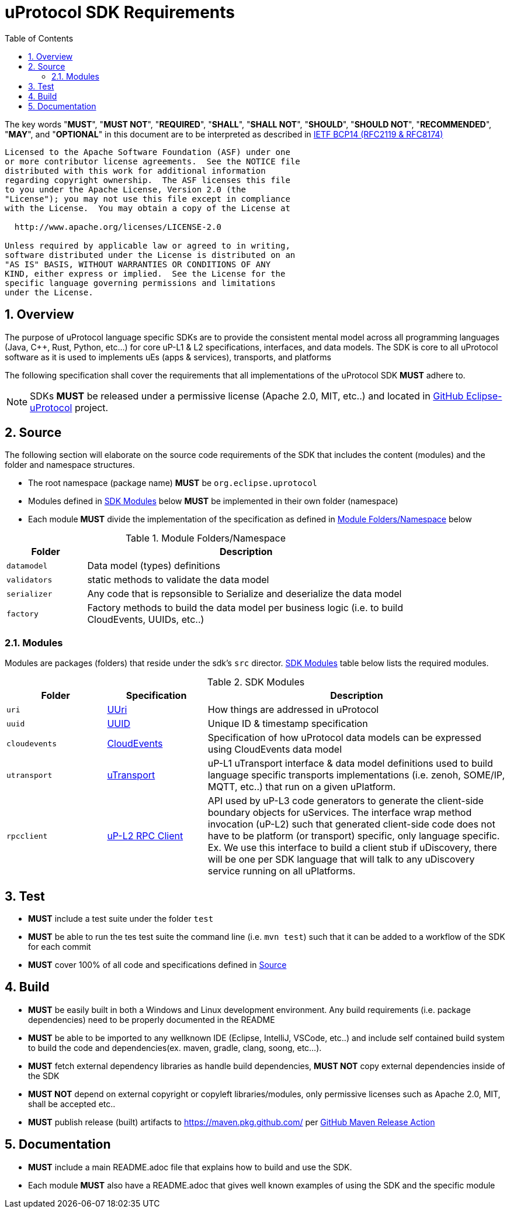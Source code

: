 = uProtocol SDK Requirements
:toc:
:sectnums:

The key words "*MUST*", "*MUST NOT*", "*REQUIRED*", "*SHALL*", "*SHALL NOT*", "*SHOULD*", "*SHOULD NOT*", "*RECOMMENDED*", "*MAY*", and "*OPTIONAL*" in this document are to be interpreted as described in https://www.rfc-editor.org/info/bcp14[IETF BCP14 (RFC2119 & RFC8174)]

----
Licensed to the Apache Software Foundation (ASF) under one
or more contributor license agreements.  See the NOTICE file
distributed with this work for additional information
regarding copyright ownership.  The ASF licenses this file
to you under the Apache License, Version 2.0 (the
"License"); you may not use this file except in compliance
with the License.  You may obtain a copy of the License at

  http://www.apache.org/licenses/LICENSE-2.0

Unless required by applicable law or agreed to in writing,
software distributed under the License is distributed on an
"AS IS" BASIS, WITHOUT WARRANTIES OR CONDITIONS OF ANY
KIND, either express or implied.  See the License for the
specific language governing permissions and limitations
under the License.
----

== Overview
The purpose of uProtocol language specific SDKs are to provide the consistent mental model across all programming languages (Java, C++, Rust, Python, etc...) for core uP-L1 & L2 specifications, interfaces, and data models. The SDK is core to all uProtocol software as it is used to implements uEs (apps & services), transports, and platforms 

The following specification shall cover the requirements that all implementations of the uProtocol SDK *MUST* adhere to.

NOTE: SDKs *MUST* be released under a permissive license (Apache 2.0, MIT, etc..) and located in https://github.com/eclipse-uprotocol[GitHub Eclipse-uProtocol] project.


== Source 
The following section will elaborate on the source code requirements of the SDK that includes the content (modules) and the folder and namespace structures.

* The root namespace (package name) *MUST* be `org.eclipse.uprotocol`
* Modules defined in <<content>> below *MUST* be implemented in their own folder (namespace)
* Each module *MUST* divide the implementation of the specification as defined in <<folders>> below


.Module Folders/Namespace
[#folders,width="80%",cols="20%,80%",options="header"]
|===
| Folder | Description

| `datamodel`
| Data model (types) definitions

| `validators`
| static methods to validate the data model

| `serializer`
| Any code that is repsonsible to Serialize and deserialize the data model

| `factory`
| Factory methods to build the data model per business logic (i.e. to build CloudEvents, UUIDs, etc..)

|===


=== Modules

Modules are packages (folders) that reside under the sdk's `src` director. <<content>> table below lists the required modules.

.SDK Modules
[#content,width="100%",cols="20%,20%,60%",options="header"]
|===
| Folder | Specification |Description

| `uri`
| link:basics/uri.adoc[UUri]
| How things are addressed in uProtocol

| `uuid`
| link:basics/uuid.adoc[UUID]
| Unique ID & timestamp specification 

| `cloudevents`
| link:up-l1/cloudevents.adoc[CloudEvents]
| Specification of how uProtocol data models can be expressed using CloudEvents data model

| `utransport`
| link:up-l1/README.adoc[uTransport]
| uP-L1 uTransport interface & data model definitions used to build language specific transports implementations (i.e. zenoh, SOME/IP, MQTT, etc..) that run on a given uPlatform.

| `rpcclient`
| link:up-l2/rpcclient.adoc[uP-L2 RPC Client]
| API used by uP-L3 code generators to generate the client-side boundary objects for uServices. The interface wrap method invocation (uP-L2) such that generated client-side code does not have to be platform (or transport) specific, only language specific. Ex. We use this interface to build a client stub if uDiscovery, there will be one per SDK language that will talk to any uDiscovery service running on all uPlatforms. 

|===


== Test

 * *MUST* include a test suite under the folder `test`
 * *MUST* be able to run the tes test suite the command line (i.e. `mvn test`) such that it can be added to a workflow of the SDK for each commit
 * *MUST* cover 100% of all code and specifications defined in <<Source>>


== Build

 * *MUST* be easily built in both a Windows and Linux development environment. Any build requirements (i.e. package dependencies) need to be properly documented in the README
* *MUST* be able to be imported to any wellknown IDE (Eclipse, IntelliJ, VSCode, etc..) and include self contained build system to build the code and dependencies(ex. maven, gradle, clang, soong, etc...).
* *MUST* fetch external dependency libraries as handle build dependencies, *MUST NOT* copy external dependencies inside of the SDK
* *MUST NOT* depend on external copyright or copyleft libraries/modules, only permissive licenses such as Apache 2.0, MIT, shall be accepted etc..
* *MUST* publish release (built) artifacts to https://maven.pkg.github.com/ per https://github.com/marketplace/actions/java-maven-release[GitHub Maven Release Action]


== Documentation

 * *MUST* include a main README.adoc file that explains how to build and use the SDK. 
 * Each module *MUST* also have a README.adoc that gives well known examples of using the SDK and the specific module
